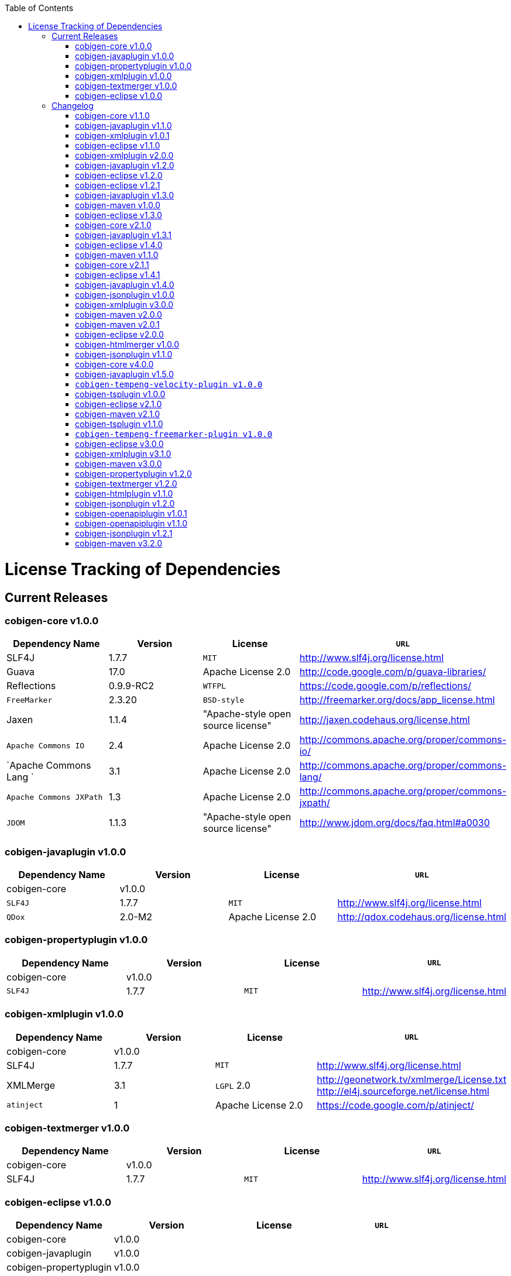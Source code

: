 :toc:
toc::[]

= License Tracking of Dependencies

== Current Releases

=== cobigen-core v1.0.0

[options="header"]
|=============================================
|*Dependency Name*  | *Version* |*License* | *`URL`*
| SLF4J | 1.7.7 | `MIT` | http://www.slf4j.org/license.html
| Guava | 17.0  | Apache License 2.0 | http://code.google.com/p/guava-libraries/
| Reflections | 0.9.9-RC2 | `WTFPL` | https://code.google.com/p/reflections/
| `FreeMarker` | 2.3.20 | `BSD-style` | http://freemarker.org/docs/app_license.html
| Jaxen | 1.1.4 | "Apache-style open source license" | http://jaxen.codehaus.org/license.html
| `Apache Commons IO` | 2.4 | Apache License 2.0 | http://commons.apache.org/proper/commons-io/
| `Apache Commons Lang `| 3.1 | Apache License 2.0 | http://commons.apache.org/proper/commons-lang/
| `Apache Commons JXPath` | 1.3 | Apache License 2.0 | http://commons.apache.org/proper/commons-jxpath/
| `JDOM` | 1.1.3 | "Apache-style open source license" | http://www.jdom.org/docs/faq.html#a0030
|=============================================

=== cobigen-javaplugin v1.0.0

[options="header"]
|=============================================
|*Dependency Name*  | *Version* |*License* | *`URL`*
| cobigen-core | v1.0.0 | |
| `SLF4J` | 1.7.7 | `MIT` | http://www.slf4j.org/license.html
| `QDox` | 2.0-M2 | Apache License 2.0 | http://qdox.codehaus.org/license.html
|=============================================

=== cobigen-propertyplugin v1.0.0

[options="header"]
|=============================================
|*Dependency Name*  | *Version* |*License* | *`URL`*
| cobigen-core | v1.0.0 | |
| `SLF4J` | 1.7.7 | `MIT` | http://www.slf4j.org/license.html
|=============================================

=== cobigen-xmlplugin v1.0.0

[options="header"]
|=============================================
|*Dependency Name*  | *Version* |*License* | *`URL`*
| cobigen-core | v1.0.0 | |
| SLF4J | 1.7.7 | `MIT` | http://www.slf4j.org/license.html
| XMLMerge | 3.1 |  `LGPL` 2.0 | http://geonetwork.tv/xmlmerge/License.txt  http://el4j.sourceforge.net/license.html
| `atinject` | 1 | Apache License 2.0 | https://code.google.com/p/atinject/
|=============================================

=== cobigen-textmerger v1.0.0

[options="header"]
|=============================================
|*Dependency Name*  | *Version* |*License* | *`URL`*
| cobigen-core | v1.0.0 | |
| SLF4J | 1.7.7 | `MIT` | http://www.slf4j.org/license.html
|=============================================

=== cobigen-eclipse v1.0.0

[options="header"]
|=============================================
|*Dependency Name*  | *Version* |*License* | *`URL`*
| cobigen-core | v1.0.0 | |
| cobigen-javaplugin |v1.0.0 | |
| cobigen-propertyplugin | v1.0.0 | |
| cobigen-xmlplugin | v1.0.0 | |
| cobigen-textmerger | v1.0.0 | |
|=============================================

== Changelog
=== cobigen-core v1.1.0

[options="header"]
|=============================================
|*Action* | *Dependency Name*  | *Version* |*License* | *`URL`*
| removed | `JDOM` | | |
|=============================================

=== cobigen-javaplugin v1.1.0

[options="header"]
|=============================================
|*Action* | *Dependency Name*  | *Version* |*License* | *`URL`*
|updated | cobigen-core | v1.1.0 | |
|=============================================

=== cobigen-xmlplugin v1.0.1

[options="header"]
|=============================================
|*Action* | *Dependency Name*  | *Version* |*License* | *`URL`*
| added | `JDOM` | 1.1.3 | "Apache-style open source license" | http://www.jdom.org/docs/faq.html#a0030
|=============================================

=== cobigen-eclipse v1.1.0
[options="header"]
|=============================================
|*Action* | *Dependency Name*  | *Version* |*License* | *`URL`*
| updated | cobigen-core | 1.1.0 |  | 
| updated | cobigen-javaplugin | 1.1.1 |  | 
| updated | cobigen-xmlplugin | 1.0.1 |  | 
|=============================================

=== cobigen-xmlplugin v2.0.0
[options="header"]
|=============================================
|*Action* | *Dependency Name*  | *Version* |*License* | *`URL`*
| updated | cobigen-core | 1.2.0 |  | 
|=============================================


=== cobigen-javaplugin v1.2.0
[options="header"]
|=============================================
|*Action* | *Dependency Name*  | *Version* |*License* | *`URL`*
| added | mmm-util-core | 5.0.0 | Apache License 2.0 | https://github.com/m-m-m/mmm/wiki/FAQ#will-mmm-ever-change-its-license-in-later-releases
| updated | cobigen-core | 1.2.0 |  | 
|=============================================

=== cobigen-eclipse v1.2.0
[options="header"]
|=============================================
|*Action* | *Dependency Name*  | *Version* |*License* | *`URL`*
| updated | cobigen-core | 1.2.0 |  | 
| updated | cobigen-javaplugin | 1.2.0 |  | 
| updated | cobigen-xmlplugin | 2.0.0 |  | 
|=============================================

=== cobigen-eclipse v1.2.1
[options="header"]
|=============================================
|*Action* | *Dependency Name*  | *Version* |*License* | *`URL`*
| updated | cobigen-javaplugin | 1.2.1 |  | 
|=============================================

=== cobigen-javaplugin v1.3.0
[options="header"]
|=============================================
|*Action* | *Dependency Name*  | *Version* |*License* | *`URL`*
| updated | cobigen-core | 2.0.0 |  | 
|=============================================

=== cobigen-maven v1.0.0
[options="header"]
|=============================================
|*Action* | *Dependency Name*  | *Version* |*License* | *`URL`*
| added | `maven-core` | 3.0 | Apache License 2.0 | http://maven.apache.org/ref/3.0/maven-core/
| added | `maven-compat` | 3.0 | Apache License 2.0 | http://maven.apache.org/ref/3.0/maven-compat/
| added | `maven-plugin-api` | 3.0 | Apache License 2.0 | http://maven.apache.org/ref/3.0/maven-plugin-api/
| added | `cobigen-core` | 2.0.0 |  | 
| added | `cobigen-xmlplugin` | 2.1.0 |  | 
| added | `cobigen-javaplugin` | 1.3.0 |  | 
| added | `cobigen-propertyplugin` | 1.0.0 |  | 
| added | `cobigen-textmerger` | 1.0.1 |  | 
|=============================================

=== cobigen-eclipse v1.3.0
[options="header"]
|=============================================
|*Action* | *Dependency Name*  | *Version* |*License* | *`URL`*
| changed | cobigen-core | 2.0.0 |  | 
| changed | cobigen-xmlplugin | 2.1.0 |  | 
| changed | cobigen-javaplugin | 1.3.0 |  | 
| changed | cobigen-textmerger | 1.0.1 |  | 
|=============================================

=== cobigen-core v2.1.0
[options="header"]
|=============================================
|*Action* | *Dependency Name*  | *Version* |*License* | *`URL`*
| added | dozer | 5.5.1 | Apache License 2.0 | http://dozer.sourceforge.net/license.html
|=============================================

=== cobigen-javaplugin v1.3.1
[options="header"]
|=============================================
|*Action* | *Dependency Name*  | *Version* |*License* | *`URL`*
| updated | QDox | 2.0-M3 |  | 
|=============================================

=== cobigen-eclipse v1.4.0
[options="header"]
|=============================================
|*Action* | *Dependency Name*  | *Version* |*License* | *`URL`*
| updated | cobigen-core | 2.1.0 |  | 
| updated | cobigen-javaplugin | 1.3.1 |  | 
|=============================================

=== cobigen-maven v1.1.0
[options="header"]
|=============================================
|*Action* | *Dependency Name*  | *Version* |*License* | *`URL`*
| updated | cobigen-core | 2.1.0 |  | 
| updated | cobigen-javaplugin | 1.3.1 |  | 
|=============================================

=== cobigen-core v2.1.1
[options="header"]
|=============================================
|*Action* | *Dependency Name*  | *Version* |*License* | *`URL`*
| updated | freemarker | 2.3.23 | Apache License 2.0 | http://freemarker.org/`LICENSE`.txt
|=============================================

=== cobigen-eclipse v1.4.1
[options="header"]
|=============================================
|*Action* | *Dependency Name*  | *Version* |*License* | *`URL`*
| updated | cobigen-core | 2.1.1 |  | 
| updated | cobigen-javaplugin | 1.3.2 |  | 
| added | ant | 1.9.6 | Apache License 2.0 | http://www.apache.org/licenses/`LICENSE`-2.0.html
|=============================================

=== cobigen-javaplugin v1.4.0
[options="header"]
|=============================================
|*Action* | *Dependency Name*  | *Version* |*License* | *`URL`*
| updated | cobigen-core | 3.0.0 |  | 
|=============================================

=== cobigen-jsonplugin v1.0.0
[options="header"]
|=============================================
|*Action* | *Dependency Name*  | *Version* |*License* | *`URL`*
| added | cobigen-core | 3.0.0 |  | 
| added | mmm-util-core | 5.0.0 | Apache License 2.0 | 
| added | json | 20160810 | `MIT` | https://github.com/stleary/JSON-java
| added | gson | 2.7 | Apache License 2.0 | https://github.com/google/gson
|=============================================

=== cobigen-xmlplugin v3.0.0
[options="header"]
|=============================================
|*Action* | *Dependency Name*  | *Version* |*License* | *`URL`*
| updated | cobigen-core | 3.0.0 |  | 
| removed | XMLMerge |  |  |
| removed | module-xml_merge-common |  |  |
| removed | javax.inject |  |  |
| removed | jdom |  |  |
| added | lexeme | 1.0.0 | Apache License 2.0 | https://github.com/maybeec/lexeme
|=============================================

=== cobigen-maven v2.0.0
[options="header"]
|=============================================
|*Action* | *Dependency Name*  | *Version* |*License* | *`URL`*
| updated | cobigen-core | 3.0.0 |  | 
| updated | cobigen-javaplugin | 1.4.0 |  | 
| updated | cobigen-xmlplugin | 3.0.0 |  | 
| updated | cobigen-propertyplugin | 1.1.0 |  | 
| updated | cobigen-textmerger | 1.1.0 |  | 
| added | cobigen-jsonplugin | 1.0.0 |  | 
|=============================================

=== cobigen-maven v2.0.1
[options="header"]
|=============================================
|*Action* | *Dependency Name*  | *Version* |*License* | *`URL`*
| updated | cobigen-propertyplugin | 1.1.1 |  | 
|=============================================

=== cobigen-eclipse v2.0.0

[options="header"]
|=============================================
|*Action* | *Dependency Name*  | *Version* |*License* | *`URL`*
| updated | cobigen-core | 3.0.0 |  | 
| updated | cobigen-javaplugin | 1.4.0 |  | 
| updated | cobigen-xmlplugin | 3.0.0 |  | 
| updated | cobigen-propertyplugin | 1.1.0 |  | 
| updated | cobigen-textmerger | 1.1.1 |  | 
| added | cobigen-jsonplugin | 1.0.0 |  | 
|=============================================

=== cobigen-htmlmerger v1.0.0
[options="header"]
|=============================================
|*Action* | *Dependency Name*  | *Version* |*License* | *`URL`*
|added | cobigen-core | 4.0.0 |  | 
| added | JSoup | 1.10.2 | `MIT` | https://jsoup.org/
|=============================================

=== cobigen-jsonplugin v1.1.0
[options="header"]
|=============================================
|*Action* | *Dependency Name*  | *Version* |*License* | *`URL`*
| removed | mmm-util-core |  |  | 
|=============================================

=== cobigen-core v4.0.0
[options="header"]
|=============================================
|*Action* | *Dependency Name*  | *Version* |*License* | *`URL`*
| added | mmm-util-core | 7.4.0 | Apache Software License 2.0 | https://github.com/m-m-m/mmm/wiki/License
| removed | `FreeMarker` | 2.3.23 | |
|=============================================

=== cobigen-javaplugin v1.5.0
[options="header"]
|=============================================
|*Action* | *Dependency Name*  | *Version* |*License* | *`URL`*
| removed | mmm-util-core |  |  | 
| added | mmm-util-pojo | 7.4.0 | Apache Software License 2.0 | https://github.com/m-m-m/mmm/wiki/License
|=============================================

=== `cobigen-tempeng-velocity-plugin v1.0.0`
[options="header"]
|=============================================
|*Action* | *Dependency Name*  | *Version* |*License* | *`URL`*
| added | velocity | 1.7 | Apache Software License 2.0 | http://velocity.apache.org/engine/1.7/license.html
|=============================================

=== cobigen-tsplugin v1.0.0
[options="header"]
|=============================================
|*Action* | *Dependency Name*  | *Version* |*License* | *`URL`*
| added | cobigen-core | 4.0.0 |  | 
| added | ts-merger | 1.0.0 | Apache Public License 2.0 | https://github.com/devonfw/ts-merger
| added | js-beautifier | 1.6.14 | `MIT` | https://github.com/beautify-web/js-beautify
| added | rhino | 1.7R4 | Mozilla Public License 2.0 | https://github.com/mozilla/rhino/blob/master/`LICENSE`.txt
|=============================================

=== cobigen-eclipse v2.1.0

[options="header"]
|=============================================
|*Action* | *Dependency Name*  | *Version* |*License* | *`URL`*
| updated | `cobigen-core` | 4.0.0 |  | 
| updated | `cobigen-javaplugin` | 1.5.0 |  | 
| updated | `cobigen-jsonplugin` | 1.1.0 |  | 
| added | `cobigen-tsplugin` | 1.0.0 | |
| added | `cobigen-htmlplugin` | 1.0.0 | |
| added | `cobigen-tempeng-freemarkerplugin` | 1.0.0-`SNAPSHOT`| |
|=============================================

=== cobigen-maven v2.1.0
[options="header"]
|=============================================
|*Action* | *Dependency Name*  | *Version* |*License* | *`URL`*
| updated | cobigen-core | 4.0.0 |  | 
| added | cobigen-core-test| 4.0.0 |  |
| updated | cobigen-javaplugin | 1.5.0 |  | 
| updated | cobigen-jsonplugin | 1.1.0 |  | 
| added | cobigen-tsplugin | 1.0.0 | |
| added | cobigen-htmlplugin | 1.0.0 | |
| added | `cobigen-tempeng-freemarkerplugin` | 1.0.0-`SNAPSHOT`| |
|=============================================

=== cobigen-tsplugin v1.1.0
[options="header"]
|=============================================
|*Action* | *Dependency Name*  | *Version* |*License* | *`URL`*
| removed | cobigen-core | | |
| updated | cobigen-core-api | v4.1.0 | |
| updated | ts-merger | 2.0.0 | | 
| updated | beautify | 1.6.14 | |
| removed| rhino | | | 
|=============================================

=== `cobigen-tempeng-freemarker-plugin v1.0.0`
[options="header"]
|=============================================
|*Action* | *Dependency Name*  | *Version* |*License* | *`URL`*
| added | cobigen-core-api | 4.1.0 |  | 
| added | freemarker | 2.3.23 | Apache Software License 2.0 | http://freemarker.org/docs/app_license.html
| added | Jaxen | 1.1.4 | "Apache-style open source license" | http://jaxen.codehaus.org/license.html
|=============================================

=== cobigen-eclipse v3.0.0

[options="header"]
|=============================================
|*Action* | *Dependency Name*  | *Version* |*License* | *`URL`*
| updated | cobigen-core | 4.1.0 |  | 
| added | cobigen-javaplugin-model | 1.0.0 |  | 
| removed | cobigen-jsonplugin |  |  | 
| removed | cobigen-javaplugin |  |  | 
| removed | cobigen-htmlplugin |  |  | 
| removed | cobigen-propertyplugin |  |  | 
| removed | cobigen-textmerger |  |  | 
| removed | cobigen-tsplugin | | |
| removed | cobigen-xmlplugin | | |
| removed | `cobigen-tempeng-freemarkerplugin` | | |
|=============================================

=== cobigen-xmlplugin v3.1.0
[options="header"]
|=============================================
|*Action* | *Dependency Name*  | *Version* |*License* | *`URL`*
| removed | cobigen-core | | |
| updated | cobigen-core-api | v4.1.0 | |
|=============================================

=== cobigen-maven v3.0.0
[options="header"]
|=============================================
|*Action* | *Dependency Name*  | *Version* |*License* | *`URL`*
| updated | cobigen-core | 4.1.0 |  | 
| removed | cobigen-jsonplugin |  |  | 
| removed | cobigen-javaplugin |  |  | 
| removed | cobigen-htmlplugin |  |  | 
| removed | cobigen-propertyplugin |  |  | 
| removed | cobigen-textmerger |  |  | 
| removed | cobigen-tsplugin | | |
| removed | cobigen-xmlplugin | | |
| removed | `cobigen-tempeng-freemarkerplugin` | | |
|=============================================

=== cobigen-propertyplugin v1.2.0
[options="header"]
|=============================================
|*Action* | *Dependency Name*  | *Version* |*License* | *`URL`*
| removed | cobigen-core | | |
| updated | cobigen-core-api | v4.1.0 | |
|=============================================

=== cobigen-textmerger v1.2.0
[options="header"]
|=============================================
|*Action* | *Dependency Name*  | *Version* |*License* | *`URL`*
| removed | cobigen-core | | |
| updated | cobigen-core-api | v4.1.0 | |
|=============================================

=== cobigen-htmlplugin v1.1.0
[options="header"]
|=============================================
|*Action* | *Dependency Name*  | *Version* |*License* | *`URL`*
| removed | cobigen-core | | |
| updated | cobigen-core-api | v4.1.0 | |
| added | commons-io | 2.4 | Apache License 2.0 | https://commons.apache.org/proper/commons-io/
|=============================================

=== cobigen-jsonplugin v1.2.0
[options="header"]
|=============================================
|*Action* | *Dependency Name*  | *Version* |*License* | *`URL`*
| removed | cobigen-core | | |
| updated | cobigen-core-api | v4.1.0 | |
|=============================================

=== cobigen-openapiplugin v1.0.1
[options="header"]
|=============================================
|*Action* | *Dependency Name*  | *Version* |*License* | *`URL`*
| added | cobigen-core-api | v4.1.0 | |
| added | kaizen.openapi-parser | v0.0.1.201709142043 | `EPL` v1.0 | link:https://github.com/RepreZen/KaiZen-OpenApi-Parser[`KaiZen` Open Api parser]
|=============================================

=== cobigen-openapiplugin v1.1.0
[options="header"]
|=============================================
|*Action* | *Dependency Name*  | *Version* |*License* | *`URL`*
| changed | kaizen.openapi-parser | v0.0.3.201803041924 | `EPL` v1.0 | link:https://github.com/RepreZen/KaiZen-OpenApi-Parser[`KaiZen` Open Api parser]
| added | json-path | 2.4.0 | Apache License 2.0 | https://github.com/json-path/JsonPath/blob/master/LICENSE
|=============================================


=== cobigen-jsonplugin v1.2.1
[options="header"]
|=============================================
|*Action* | *Dependency Name*  | *Version* |*License* | *`URL`*
| removed | json | 20160810 | `MIT` | https://github.com/stleary/JSON-java
|=============================================


=== cobigen-maven v3.2.0
[options="header"]
|=============================================
|*Action* | *Dependency Name*  | *Version* |*License* | *`URL`*
| updated | cobigen-core | 4.2.1 |  | 
| added | cobigen-core-api | 4.2.1  |  | 

|=============================================
